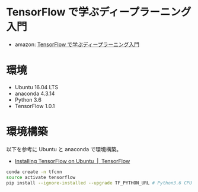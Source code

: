 * TensorFlow で学ぶディープラーニング入門 
  - amazon: [[https://www.amazon.co.jp/TensorFlow%E3%81%A7%E5%AD%A6%E3%81%B6%E3%83%87%E3%82%A3%E3%83%BC%E3%83%97%E3%83%A9%E3%83%BC%E3%83%8B%E3%83%B3%E3%82%B0%E5%85%A5%E9%96%80%EF%BD%9E%E7%95%B3%E3%81%BF%E8%BE%BC%E3%81%BF%E3%83%8B%E3%83%A5%E3%83%BC%E3%83%A9%E3%83%AB%E3%83%8D%E3%83%83%E3%83%88%E3%83%AF%E3%83%BC%E3%82%AF%E5%BE%B9%E5%BA%95%E8%A7%A3%E8%AA%AC-%E4%B8%AD%E4%BA%95-%E6%82%A6%E5%8F%B8-ebook/dp/B01MAWJJOW][TensorFlow で学ぶディープラーニング入門]]

* 環境
  - Ubuntu 16.04 LTS
  - anaconda 4.3.14
  - Python 3.6
  - TensorFlow 1.0.1

* 環境構築
  以下を参考に Ubuntu と anaconda で環境構築。
  - [[https://www.tensorflow.org/install/install_linux][Installing TensorFlow on Ubuntu  |  TensorFlow]]

#+begin_src bash
conda create -n tfcnn
source activate tensorflow
pip install --ignore-installed --upgrade TF_PYTHON_URL # Python3.6 CPU only

#+end_src

